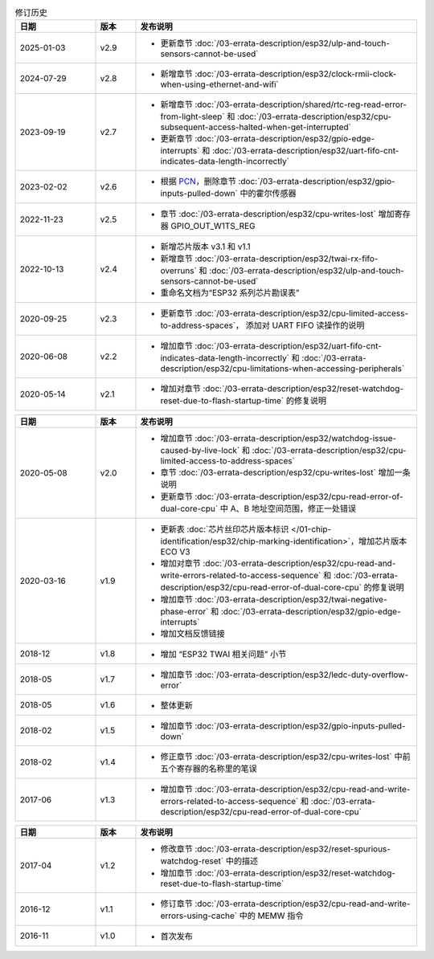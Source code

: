 .. list-table:: 修订历史
   :header-rows: 1
   :widths: 2 1 7

   * - 日期
     - 版本
     - 发布说明
   * - 2025-01-03
     - v2.9
     - - 更新章节 :doc:`/03-errata-description/esp32/ulp-and-touch-sensors-cannot-be-used`
   * - 2024-07-29
     - v2.8
     - - 新增章节 :doc:`/03-errata-description/esp32/clock-rmii-clock-when-using-ethernet-and-wifi`
   * - 2023-09-19
     - v2.7
     - - 新增章节 :doc:`/03-errata-description/shared/rtc-reg-read-error-from-light-sleep` 和 :doc:`/03-errata-description/esp32/cpu-subsequent-access-halted-when-get-interrupted`
       - 更新章节 :doc:`/03-errata-description/esp32/gpio-edge-interrupts` 和 :doc:`/03-errata-description/esp32/uart-fifo-cnt-indicates-data-length-incorrectly`
   * - 2023-02-02
     - v2.6
     - - 根据 `PCN <https://www.espressif.com/sites/default/files/pcn_downloads/PCN20221202%20Remove%20Hall%20Sensor%20from%20ESP32%20Series%20of%20Documentation.pdf>`_，删除章节 :doc:`/03-errata-description/esp32/gpio-inputs-pulled-down` 中的霍尔传感器
   * - 2022-11-23
     - v2.5
     - - 章节 :doc:`/03-errata-description/esp32/cpu-writes-lost` 增加寄存器 GPIO_OUT_W1TS_REG
   * - 2022-10-13
     - v2.4
     - - 新增芯⽚版本 v3.1 和 v1.1
       - 新增章节 :doc:`/03-errata-description/esp32/twai-rx-fifo-overruns` 和 :doc:`/03-errata-description/esp32/ulp-and-touch-sensors-cannot-be-used`
       - 重命名⽂档为“ESP32 系列芯⽚勘误表”
   * - 2020-09-25
     - v2.3
     - - 更新章节 :doc:`/03-errata-description/esp32/cpu-limited-access-to-address-spaces`， 添加对 UART FIFO 读操作的说明
   * - 2020-06-08
     - v2.2
     - - 增加章节 :doc:`/03-errata-description/esp32/uart-fifo-cnt-indicates-data-length-incorrectly` 和 :doc:`/03-errata-description/esp32/cpu-limitations-when-accessing-peripherals`
   * - 2020-05-14
     - v2.1
     - - 增加对章节 :doc:`/03-errata-description/esp32/reset-watchdog-reset-due-to-flash-startup-time` 的修复说明

.. list-table::
   :header-rows: 1
   :widths: 2 1 7

   * - 日期
     - 版本
     - 发布说明
   * - 2020-05-08
     - v2.0
     - - 增加章节 :doc:`/03-errata-description/esp32/watchdog-issue-caused-by-live-lock` 和 :doc:`/03-errata-description/esp32/cpu-limited-access-to-address-spaces`
       - 章节 :doc:`/03-errata-description/esp32/cpu-writes-lost` 增加一条说明
       - 更新章节 :doc:`/03-errata-description/esp32/cpu-read-error-of-dual-core-cpu` 中 A、B 地址空间范围，修正⼀处错误
   * - 2020-03-16
     - v1.9
     - - 更新表 :doc:`芯片丝印芯片版本标识 </01-chip-identification/esp32/chip-marking-identification>`，增加芯⽚版本 ECO V3
       - 增加对章节 :doc:`/03-errata-description/esp32/cpu-read-and-write-errors-related-to-access-sequence` 和 :doc:`/03-errata-description/esp32/cpu-read-error-of-dual-core-cpu` 的修复说明
       - 增加章节 :doc:`/03-errata-description/esp32/twai-negative-phase-error` 和 :doc:`/03-errata-description/esp32/gpio-edge-interrupts`
       - 增加⽂档反馈链接
   * - 2018-12
     - v1.8
     - - 增加	“ESP32 TWAI 相关问题” 小节
   * - 2018-05
     - v1.7
     - - 增加章节 :doc:`/03-errata-description/esp32/ledc-duty-overflow-error`
   * - 2018-05
     - v1.6
     - - 整体更新
   * - 2018-02
     - v1.5
     - - 增加章节 :doc:`/03-errata-description/esp32/gpio-inputs-pulled-down`
   * - 2018-02
     - v1.4
     - - 修正章节 :doc:`/03-errata-description/esp32/cpu-writes-lost` 中前五个寄存器的名称⾥的笔误
   * - 2017-06
     - v1.3
     - - 增加章节 :doc:`/03-errata-description/esp32/cpu-read-and-write-errors-related-to-access-sequence` 和 :doc:`/03-errata-description/esp32/cpu-read-error-of-dual-core-cpu`

.. list-table::
   :header-rows: 1
   :widths: 2 1 7

   * - 日期
     - 版本
     - 发布说明
   * - 2017-04
     - v1.2
     - - 修改章节 :doc:`/03-errata-description/esp32/reset-spurious-watchdog-reset` 中的描述
       - 增加章节 :doc:`/03-errata-description/esp32/reset-watchdog-reset-due-to-flash-startup-time`
   * - 2016-12
     - v1.1
     - - 修订章节 :doc:`/03-errata-description/esp32/cpu-read-and-write-errors-using-cache` 中的 MEMW 指令
   * - 2016-11
     - v1.0
     - - 首次发布
